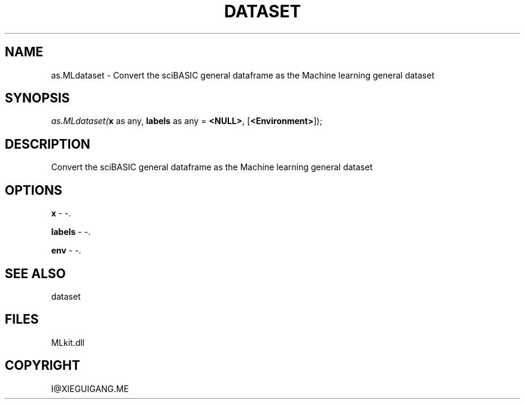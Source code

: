 .\" man page create by R# package system.
.TH DATASET 4 2000-Jan "as.MLdataset" "as.MLdataset"
.SH NAME
as.MLdataset \- Convert the sciBASIC general dataframe as the Machine learning general dataset
.SH SYNOPSIS
\fIas.MLdataset(\fBx\fR as any, 
\fBlabels\fR as any = \fB<NULL>\fR, 
[\fB<Environment>\fR]);\fR
.SH DESCRIPTION
.PP
Convert the sciBASIC general dataframe as the Machine learning general dataset
.PP
.SH OPTIONS
.PP
\fBx\fB \fR\- -. 
.PP
.PP
\fBlabels\fB \fR\- -. 
.PP
.PP
\fBenv\fB \fR\- -. 
.PP
.SH SEE ALSO
dataset
.SH FILES
.PP
MLkit.dll
.PP
.SH COPYRIGHT
I@XIEGUIGANG.ME
